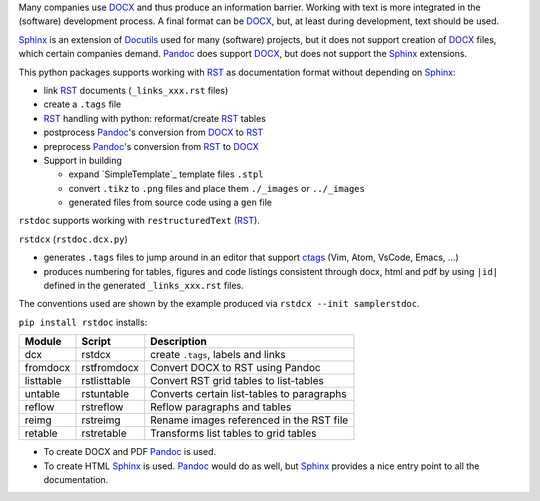 Many companies use `DOCX`_ and thus produce an information barrier.
Working with text is more integrated in the (software) development process.
A final format can be `DOCX`_, but, at least during development, text should be used. 

`Sphinx`_ is an extension of `Docutils`_ used for many (software) projects,
but it does not support creation of `DOCX`_ files, which certain companies demand.
`Pandoc`_ does support `DOCX`_, but does not support the `Sphinx`_ extensions.

This python packages supports working with `RST`_ as documentation format without depending on `Sphinx`_:

- link `RST`_ documents (``_links_xxx.rst`` files)
- create a ``.tags`` file
- `RST`_ handling with python: reformat/create `RST`_ tables
- postprocess `Pandoc`_'s conversion from `DOCX`_ to `RST`_
- preprocess `Pandoc`_'s conversion from `RST`_ to `DOCX`_
- Support in building

  - expand `SimpleTemplate`_ template files ``.stpl``
  - convert ``.tikz`` to ``.png`` files and place them ``./_images`` or ``../_images``
  - generated files from source code using a ``gen`` file

``rstdoc`` supports working with ``restructuredText`` (`RST`_).

``rstdcx`` (``rstdoc.dcx.py``) 

- generates ``.tags`` files to jump around in an editor that support `ctags`_
  (Vim, Atom, VsCode, Emacs, ...)

- produces numbering for tables, figures and code listings 
  consistent through docx, html and pdf by using ``|id|``
  defined in the generated ``_links_xxx.rst`` files.

The conventions used are shown by the example produced via ``rstdcx --init samplerstdoc``.

``pip install rstdoc`` installs:

+-----------+--------------+--------------------------------------------+
| Module    | Script       | Description                                |
+===========+==============+============================================+
| dcx       | rstdcx       | create ``.tags``, labels and links         |
+-----------+--------------+--------------------------------------------+
| fromdocx  | rstfromdocx  | Convert DOCX to RST using Pandoc           |
+-----------+--------------+--------------------------------------------+
| listtable | rstlisttable | Convert RST grid tables to list-tables     |
+-----------+--------------+--------------------------------------------+
| untable   | rstuntable   | Converts certain list-tables to paragraphs |
+-----------+--------------+--------------------------------------------+
| reflow    | rstreflow    | Reflow paragraphs and tables               |
+-----------+--------------+--------------------------------------------+
| reimg     | rstreimg     | Rename images referenced in the RST file   |
+-----------+--------------+--------------------------------------------+
| retable   | rstretable   | Transforms list tables to grid tables      |
+-----------+--------------+--------------------------------------------+

- To create DOCX and PDF `Pandoc`_ is used.

- To create HTML `Sphinx`_ is used. 
  `Pandoc`_ would do as well, but `Sphinx`_ provides a nice entry point
  to all the documentation.


.. _`editors`: http://build-me-the-docs-please.readthedocs.io/en/latest/Using_Sphinx/ToolsForReStructuredText.html
.. _`Emacs`: http://docutils.sourceforge.net/docs/user/emacs.html
.. _`ctags`: http://ctags.sourceforge.net/FORMAT
.. _`Sphinx`: http://www.sphinx-doc.org/en/stable/
.. _`Docutils`: http://docutils.sourceforge.net/
.. _`Pandoc`: https://pandoc.org/
.. _`RST`: http://docutils.sourceforge.net/docs/ref/rst/restructuredtext.html
.. _`DOCX`: http://www.ecma-international.org/publications/standards/Ecma-376.htm

